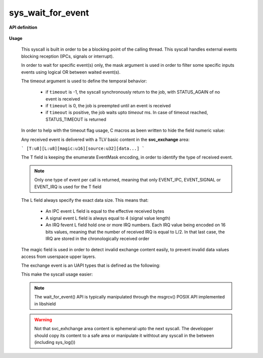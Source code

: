sys_wait_for_event
""""""""""""""""""

**API definition**

   .. code-block:: rust
      :caption: Rust UAPI for wait_for_event syscall

      mod uapi {
         fn wait_for_event(mask: u8, timeout: i32) -> Status
      }

   .. code-block:: c
      :caption: C UAPI for wait_for_event syscall

      typedef enum EventType {
        EVENT_TYPE_NONE = 0,
        EVENT_TYPE_IPC = 1,
        EVENT_TYPE_SIGNAL = 2,
        EVENT_TYPE_IRQ = 4,
        EVENT_TYPE_ALL = 7,
      } EventType;

      enum Status sys_wait_for_event(uint8_t mask, int32_t timeout);

**Usage**

   This syscall is built in order to be a blocking point of the calling thread.
   This syscall handles external events blocking reception (IPCs, signals or interrupt).

   In order to wait for specific event(s) only, the mask argument is used in order to
   filter some specific inputs events using logical OR between waited event(s).

   The timeout argument is used to define the temporal behavior:

      * if ``timeout`` is -1, the syscall synchronously return to the job, with STATUS_AGAIN of no
        event is received
      * if ``timeout`` is 0, the job is preempted until an event is received
      * if ``timeout`` is positive, the job waits upto `timeout` ms. In case of timeout reached,
        STATUS_TIMEOUT is returned

   In order to help with the timeout flag usage, C macros as been written to hide the field numeric value:

   .. code-block:: c
      :caption: wait_for_event timeout helpers

      #define WFE_WAIT_NO      (-1)
      #define WFE_WAIT_FOREVER (0)
      #define WFE_WAIT_UPTO(x) (x)

   Any received event is delivered with a TLV basic content in the **svc_exchange** area:

   ```
   [T:u8][L:u8][magic:u16][source:u32][data...]
   ```

   The T field is keeping the enumerate EventMask encoding, in order to identify the
   type of received event.

   .. note::
       Only one type of event per call is returned, meaning that only EVENT_IPC, EVENT_SIGNAL
       or EVENT_IRQ is used for the T field

   The L field always specify the exact data size. This means that:

      * An IPC event L field is equal to the effective received bytes
      * A signal event L field is always equal to 4 (signal value length)
      * An IRQ fevent L field hold one or more IRQ numbers. Each IRQ value being
        encoded on 16 bits values, meaning that the number of received IRQ is equal
        to L/2. In that last case, the IRQ are stored in the chronologically received order

   The magic field is used in order to detect invalid exchange content easily, to prevent
   invalid data values access from userspace upper layers.

   The exchange event is an UAPI types that is defined as the following:

   .. code-block:: c
      :caption: wait_for_event helper struct

      typedef struct exchange_event {
          uint8_t type;   /*< event type, as defined in uapi/types.h */
          uint8_t length; /*< event data length, depending on event */
          uint16_t magic; /*< event TLV magic, specific to input event reception */
          uint32_t source; /*< event source (task handle value). 0 means the kernel */
          uint8_t data[]; /*< event data, varies depending on length field */
      } exchange_event_t;

   This make the syscall usage easier:

   .. code-block:: c
      :caption: Typicall wait_for_event usage

      exchange_event_t * event = NULL;
      status = wait_for_event(EVENT_TYPE_IPC | EVENT_TYPE_SIGNAL, WFE_WAIT_NO);
      switch (status) {
         case STATUS_OKAY:
            /* an IPC or signal is received */
            event = &_s_svcexchange;
            switch (event->type) {
               case EVENT_TYPE_IPC:
                  /* handle IPC */
                  break;
               case EVENT_TYPE_SIGNAL:
                  /* handle signal */
                  break;
               default:
                  break;
            }
            break;
         case STATUS_AGAIN:
            break;
         default:
            /* others are errors that should be handled */
            break;
      }


   .. note::
      The wait_for_event() API is typically manipulated through the msgrcv() POSIX
      API implemented in libshield

   .. warning::
      Not that svc_exhchange area content is ephemeral upto the next syscall. The developper should
      copy its content to a safe area or manipulate it withtout any syscall in the between (including sys_log())
